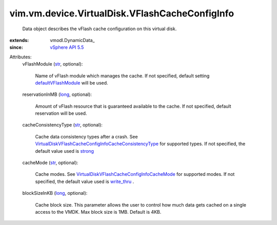 
vim.vm.device.VirtualDisk.VFlashCacheConfigInfo
===============================================
  Data object describes the vFlash cache configuration on this virtual disk.
:extends: vmodl.DynamicData_
:since: `vSphere API 5.5 <vim/version.rst#vimversionversion9>`_

Attributes:
    vFlashModule (`str <https://docs.python.org/2/library/stdtypes.html>`_, optional):

       Name of vFlash module which manages the cache. If not specified, default setting `defaultVFlashModule <vim/host/VFlashManager/VFlashCacheConfigSpec.rst#defaultVFlashModule>`_ will be used.
    reservationInMB (`long <https://docs.python.org/2/library/stdtypes.html>`_, optional):

       Amount of vFlash resource that is guaranteed available to the cache. If not specified, default reservation will be used.
    cacheConsistencyType (`str <https://docs.python.org/2/library/stdtypes.html>`_, optional):

       Cache data consistency types after a crash. See `VirtualDiskVFlashCacheConfigInfoCacheConsistencyType <vim/vm/device/VirtualDisk/VFlashCacheConfigInfo/CacheConsistencyType.rst>`_ for supported types. If not specified, the default value used is `strong <vim/vm/device/VirtualDisk/VFlashCacheConfigInfo/CacheConsistencyType.rst#strong>`_ 
    cacheMode (`str <https://docs.python.org/2/library/stdtypes.html>`_, optional):

       Cache modes. See `VirtualDiskVFlashCacheConfigInfoCacheMode <vim/vm/device/VirtualDisk/VFlashCacheConfigInfo/CacheMode.rst>`_ for supported modes. If not specified, the default value used is `write_thru <vim/vm/device/VirtualDisk/VFlashCacheConfigInfo/CacheMode.rst#write_thru>`_ .
    blockSizeInKB (`long <https://docs.python.org/2/library/stdtypes.html>`_, optional):

       Cache block size. This parameter allows the user to control how much data gets cached on a single access to the VMDK. Max block size is 1MB. Default is 4KB.
